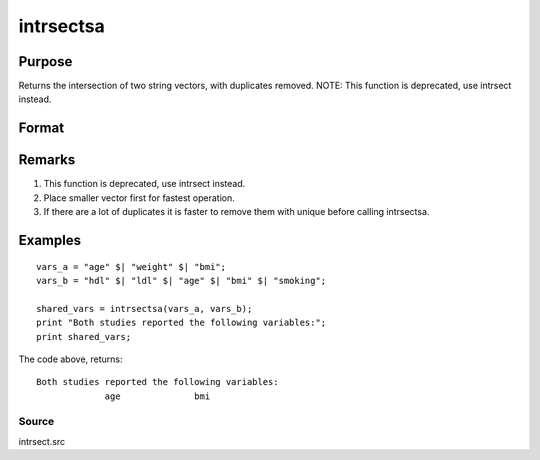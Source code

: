 
intrsectsa
==============================================

Purpose
----------------

Returns the intersection of two string vectors, with duplicates removed. NOTE: This function is deprecated, use intrsect instead.

Format
----------------
.. function:: intrsectsa(sv1, sv2)

    :param sv1: 
    :type sv1: Nx1 or 1xN string vector

    :param sv2: 
    :type sv2: Mx1 or 1xM string vector

    :returns: sy (*Lx1 vector containing all unique strings that are in both  sv1 and  sv2*), sorted in ascending order.

Remarks
-------

#. This function is deprecated, use intrsect instead.
#. Place smaller vector first for fastest operation.
#. If there are a lot of duplicates it is faster to remove them with
   unique before calling intrsectsa.


Examples
----------------

::

    vars_a = "age" $| "weight" $| "bmi";
    vars_b = "hdl" $| "ldl" $| "age" $| "bmi" $| "smoking";
    
    shared_vars = intrsectsa(vars_a, vars_b);
    print "Both studies reported the following variables:";
    print shared_vars;

The code above, returns:

::

    Both studies reported the following variables:
                 age              bmi

Source
++++++

intrsect.src

.. seealso:: Functions :func:`intrsect`
